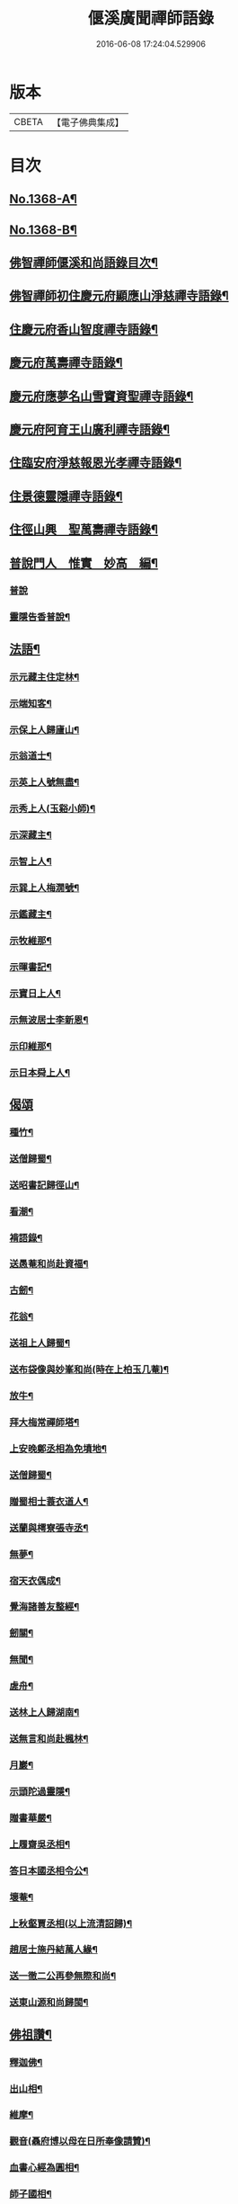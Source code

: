 #+TITLE: 偃溪廣聞禪師語錄 
#+DATE: 2016-06-08 17:24:04.529906

* 版本
 |     CBETA|【電子佛典集成】|

* 目次
** [[file:KR6q0302_001.txt::001-0725b1][No.1368-A¶]]
** [[file:KR6q0302_001.txt::001-0725b9][No.1368-B¶]]
** [[file:KR6q0302_001.txt::001-0725c2][佛智禪師偃溪和尚語錄目次¶]]
** [[file:KR6q0302_001.txt::001-0726a4][佛智禪師初住慶元府顯應山淨慈禪寺語錄¶]]
** [[file:KR6q0302_001.txt::001-0728c7][住慶元府香山智度禪寺語錄¶]]
** [[file:KR6q0302_001.txt::001-0729c22][慶元府萬壽禪寺語錄¶]]
** [[file:KR6q0302_001.txt::001-0731c3][慶元府應夢名山雪竇資聖禪寺語錄¶]]
** [[file:KR6q0302_001.txt::001-0734a3][慶元府阿育王山廣利禪寺語錄¶]]
** [[file:KR6q0302_001.txt::001-0735a8][住臨安府淨慈報恩光孝禪寺語錄¶]]
** [[file:KR6q0302_001.txt::001-0738a5][住景德靈隱禪寺語錄¶]]
** [[file:KR6q0302_002.txt::002-0741a19][住徑山興　聖萬壽禪寺語錄¶]]
** [[file:KR6q0302_002.txt::002-0743b22][普說門人　惟實　妙高　編¶]]
*** [[file:KR6q0302_002.txt::002-0743b22][普說]]
*** [[file:KR6q0302_002.txt::002-0744a7][靈隱告香普說¶]]
** [[file:KR6q0302_002.txt::002-0744b23][法語¶]]
*** [[file:KR6q0302_002.txt::002-0744b24][示元藏主住定林¶]]
*** [[file:KR6q0302_002.txt::002-0744c24][示端知客¶]]
*** [[file:KR6q0302_002.txt::002-0745a13][示保上人歸廬山¶]]
*** [[file:KR6q0302_002.txt::002-0745a21][示翁道士¶]]
*** [[file:KR6q0302_002.txt::002-0745b8][示英上人號無盡¶]]
*** [[file:KR6q0302_002.txt::002-0745b23][示秀上人(玉谿小師)¶]]
*** [[file:KR6q0302_002.txt::002-0745c11][示深藏主¶]]
*** [[file:KR6q0302_002.txt::002-0745c20][示智上人¶]]
*** [[file:KR6q0302_002.txt::002-0746a3][示巽上人梅㵎號¶]]
*** [[file:KR6q0302_002.txt::002-0746a12][示鑑藏主¶]]
*** [[file:KR6q0302_002.txt::002-0746a24][示牧維那¶]]
*** [[file:KR6q0302_002.txt::002-0746b18][示暉書記¶]]
*** [[file:KR6q0302_002.txt::002-0747a5][示寶日上人¶]]
*** [[file:KR6q0302_002.txt::002-0747a13][示無波居士李新恩¶]]
*** [[file:KR6q0302_002.txt::002-0747b14][示印維那¶]]
*** [[file:KR6q0302_002.txt::002-0747c9][示日本舜上人¶]]
** [[file:KR6q0302_002.txt::002-0747c24][偈頌]]
*** [[file:KR6q0302_002.txt::002-0748a2][種竹¶]]
*** [[file:KR6q0302_002.txt::002-0748a5][送僧歸蜀¶]]
*** [[file:KR6q0302_002.txt::002-0748a8][送昭書記歸徑山¶]]
*** [[file:KR6q0302_002.txt::002-0748a11][看潮¶]]
*** [[file:KR6q0302_002.txt::002-0748a14][褙語錄¶]]
*** [[file:KR6q0302_002.txt::002-0748a17][送愚菴和尚赴資福¶]]
*** [[file:KR6q0302_002.txt::002-0748a20][古劒¶]]
*** [[file:KR6q0302_002.txt::002-0748a23][花翁¶]]
*** [[file:KR6q0302_002.txt::002-0748b2][送祖上人歸蜀¶]]
*** [[file:KR6q0302_002.txt::002-0748b5][送布袋像與妙峯和尚(時在上柏玉几菴)¶]]
*** [[file:KR6q0302_002.txt::002-0748b8][放牛¶]]
*** [[file:KR6q0302_002.txt::002-0748b11][拜大梅常禪師塔¶]]
*** [[file:KR6q0302_002.txt::002-0748b14][上安晚鄭丞相為免墳地¶]]
*** [[file:KR6q0302_002.txt::002-0748b17][送僧歸蜀¶]]
*** [[file:KR6q0302_002.txt::002-0748b20][贈蜀相士蓑衣道人¶]]
*** [[file:KR6q0302_002.txt::002-0748b23][送蘭與樗寮張寺丞¶]]
*** [[file:KR6q0302_002.txt::002-0748c2][無夢¶]]
*** [[file:KR6q0302_002.txt::002-0748c5][宿天衣偶成¶]]
*** [[file:KR6q0302_002.txt::002-0748c8][覺海諸善友整經¶]]
*** [[file:KR6q0302_002.txt::002-0748c11][劒關¶]]
*** [[file:KR6q0302_002.txt::002-0748c14][無聞¶]]
*** [[file:KR6q0302_002.txt::002-0748c17][虗舟¶]]
*** [[file:KR6q0302_002.txt::002-0748c20][送林上人歸湖南¶]]
*** [[file:KR6q0302_002.txt::002-0748c23][送無言和尚赴楓林¶]]
*** [[file:KR6q0302_002.txt::002-0749a2][月巖¶]]
*** [[file:KR6q0302_002.txt::002-0749a5][示頭陀過靈隱¶]]
*** [[file:KR6q0302_002.txt::002-0749a8][贈書華嚴¶]]
*** [[file:KR6q0302_002.txt::002-0749a11][上履齋吳丞相¶]]
*** [[file:KR6q0302_002.txt::002-0749a16][答日本國丞相令公¶]]
*** [[file:KR6q0302_002.txt::002-0749a19][壞菴¶]]
*** [[file:KR6q0302_002.txt::002-0749a22][上秋壑賈丞相(以上流清詔歸)¶]]
*** [[file:KR6q0302_002.txt::002-0749b3][趙居士施丹結萬人緣¶]]
*** [[file:KR6q0302_002.txt::002-0749b6][送一徹二公再參無際和尚¶]]
*** [[file:KR6q0302_002.txt::002-0749b14][送東山源和尚歸閩¶]]
** [[file:KR6q0302_002.txt::002-0749b21][佛祖讚¶]]
*** [[file:KR6q0302_002.txt::002-0749b22][釋迦佛¶]]
*** [[file:KR6q0302_002.txt::002-0749c3][出山相¶]]
*** [[file:KR6q0302_002.txt::002-0749c6][維摩¶]]
*** [[file:KR6q0302_002.txt::002-0749c9][觀音(聶府博以母在日所奉像請贊)¶]]
*** [[file:KR6q0302_002.txt::002-0749c15][血書心經為圓相¶]]
*** [[file:KR6q0302_002.txt::002-0749c18][師子國相¶]]
*** [[file:KR6q0302_002.txt::002-0749c21][水石上相¶]]
*** [[file:KR6q0302_002.txt::002-0750a2][魚籃相¶]]
*** [[file:KR6q0302_002.txt::002-0750a5][布袋像¶]]
*** [[file:KR6q0302_002.txt::002-0750a8][四睡圖¶]]
*** [[file:KR6q0302_002.txt::002-0750a11][韋䭾天變相¶]]
*** [[file:KR6q0302_002.txt::002-0750a13][達磨¶]]
*** [[file:KR6q0302_002.txt::002-0750a20][五祖荷鋤¶]]
*** [[file:KR6q0302_002.txt::002-0750a23][六祖挾擔¶]]
*** [[file:KR6q0302_002.txt::002-0750b2][郁山主¶]]
*** [[file:KR6q0302_002.txt::002-0750b4][政黃牛¶]]
*** [[file:KR6q0302_002.txt::002-0750b6][猪頭和尚¶]]
*** [[file:KR6q0302_002.txt::002-0750b9][蜆子和尚¶]]
*** [[file:KR6q0302_002.txt::002-0750b12][懶殘和尚¶]]
*** [[file:KR6q0302_002.txt::002-0750b14][船子和尚¶]]
*** [[file:KR6q0302_002.txt::002-0750b16][朝陽¶]]
*** [[file:KR6q0302_002.txt::002-0750b19][對月¶]]
*** [[file:KR6q0302_002.txt::002-0750b22][李源訪圓澤¶]]
*** [[file:KR6q0302_002.txt::002-0750b24][熊公見西山¶]]
*** [[file:KR6q0302_002.txt::002-0750c2][大道浴湫圖¶]]
*** [[file:KR6q0302_002.txt::002-0750c4][靈照賣笊籬¶]]
*** [[file:KR6q0302_002.txt::002-0750c7][大慧佛日禪師¶]]
*** [[file:KR6q0302_002.txt::002-0750c13][妙峯和尚¶]]
*** [[file:KR6q0302_002.txt::002-0750c19][大川和尚(半身)¶]]
*** [[file:KR6q0302_002.txt::002-0750c24][古雲法師(叔凱講師請)]]
*** [[file:KR6q0302_002.txt::002-0751a7][牧長老以其師立菴像請贊¶]]
*** [[file:KR6q0302_002.txt::002-0751a11][謝靈運¶]]
*** [[file:KR6q0302_002.txt::002-0751a13][陶淵明¶]]
*** [[file:KR6q0302_002.txt::002-0751a15][許宣平(賣薪挂一壺酒)¶]]
*** [[file:KR6q0302_002.txt::002-0751a17][孟東野(整襟獨立聽琴)¶]]
*** [[file:KR6q0302_002.txt::002-0751a19][人我擔¶]]
*** [[file:KR6q0302_002.txt::002-0751a22][閬州許居士畫像請贊¶]]
** [[file:KR6q0302_002.txt::002-0751b3][自讚¶]]
*** [[file:KR6q0302_002.txt::002-0751b4][行素長老請¶]]
*** [[file:KR6q0302_002.txt::002-0751b8][端常副寺請¶]]
*** [[file:KR6q0302_002.txt::002-0751b11][資壽牧長老請¶]]
*** [[file:KR6q0302_002.txt::002-0751b15][禪人請¶]]
*** [[file:KR6q0302_002.txt::002-0751b24][印維那請]]
** [[file:KR6q0302_002.txt::002-0751c6][小佛事¶]]
*** [[file:KR6q0302_002.txt::002-0751c7][無準和尚入祖堂¶]]
*** [[file:KR6q0302_002.txt::002-0751c12][艮首座秉炬¶]]
*** [[file:KR6q0302_002.txt::002-0751c15][則法事起骨¶]]
*** [[file:KR6q0302_002.txt::002-0751c20][應上座秉炬(風雨)¶]]
*** [[file:KR6q0302_002.txt::002-0751c24][圓上座秉炬¶]]
*** [[file:KR6q0302_002.txt::002-0752a3][道上座秉炬¶]]
*** [[file:KR6q0302_002.txt::002-0752a6][平上座秉炬¶]]
*** [[file:KR6q0302_002.txt::002-0752a9][元西堂秉炬(中死號西山)¶]]
*** [[file:KR6q0302_002.txt::002-0752a13][淨藏主秉炬¶]]
*** [[file:KR6q0302_002.txt::002-0752a17][四明制置黃大卿起棺過湖亭¶]]
*** [[file:KR6q0302_002.txt::002-0752b2][為　皇女周漢國端孝公主撒土¶]]
** [[file:KR6q0302_002.txt::002-0752b12][題䟦¶]]
*** [[file:KR6q0302_002.txt::002-0752b13][䟦多心經¶]]
*** [[file:KR6q0302_002.txt::002-0752b17][䟦周居士金剛經解¶]]
*** [[file:KR6q0302_002.txt::002-0752b20][䟦圓覺證義¶]]
*** [[file:KR6q0302_002.txt::002-0752b24][題雙帆出浦圖]]
*** [[file:KR6q0302_002.txt::002-0752c5][䟦宏智禪師墨迹¶]]
*** [[file:KR6q0302_002.txt::002-0752c9][䟦意一徐相公與成上人偈後¶]]
*** [[file:KR6q0302_002.txt::002-0752c13][䟦通菴王太尉維摩經頌¶]]
*** [[file:KR6q0302_002.txt::002-0752c16][題江山萬里圖¶]]
*** [[file:KR6q0302_002.txt::002-0752c20][題佛照與遁菴書後　(中有三佛議論又有虎丘隆和尚事)¶]]
*** [[file:KR6q0302_002.txt::002-0752c24][題王龜齡墨迹同嚴首座竹賦　(龜齡諱十朋號梅溪)]]
*** [[file:KR6q0302_002.txt::002-0753a7][題傳燈三十五祖圖後¶]]
*** [[file:KR6q0302_002.txt::002-0753a14][䟦海佛禪師語錄¶]]
** [[file:KR6q0302_002.txt::002-0753a20][遺表¶]]
** [[file:KR6q0302_002.txt::002-0753b5][塔銘¶]]
** [[file:KR6q0302_002.txt::002-0754a20][No.1368-C拾遺¶]]
*** [[file:KR6q0302_002.txt::002-0754a20][雪牧]]
*** [[file:KR6q0302_002.txt::002-0754b4][針¶]]
*** [[file:KR6q0302_002.txt::002-0754b7][羲之故居¶]]
*** [[file:KR6q0302_002.txt::002-0754b10][蒸籠¶]]
*** [[file:KR6q0302_002.txt::002-0754b13][函櫃¶]]
*** [[file:KR6q0302_002.txt::002-0754b16][門鈎¶]]
*** [[file:KR6q0302_002.txt::002-0754b19][化楞嚴會香燭(二)¶]]

* 卷
[[file:KR6q0302_001.txt][偃溪廣聞禪師語錄 1]]
[[file:KR6q0302_002.txt][偃溪廣聞禪師語錄 2]]

